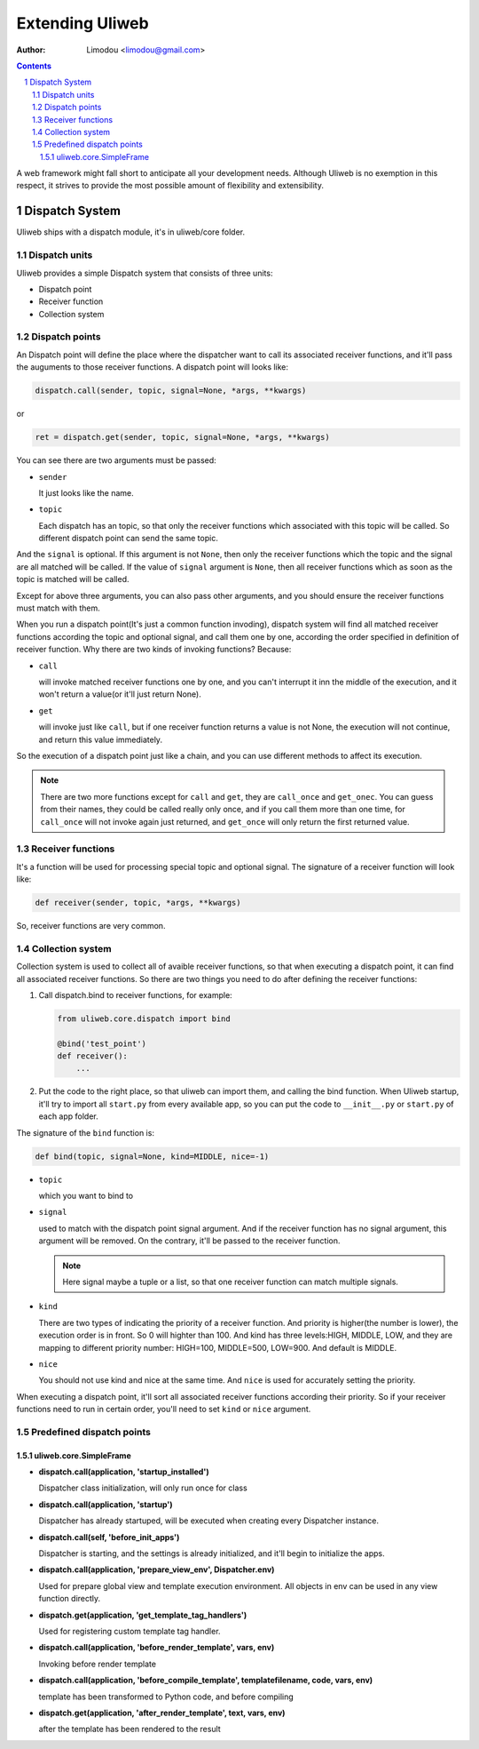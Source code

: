 Extending Uliweb
=================

:Author: Limodou <limodou@gmail.com>

.. contents:: 
.. sectnum::

A web framework might fall short to anticipate all your development needs. 
Although Uliweb is no exemption in this respect, it strives to provide the most 
possible amount of flexibility and extensibility.

Dispatch System
---------------

Uliweb ships with a dispatch module, it's in uliweb/core folder.

Dispatch units
~~~~~~~~~~~~~~~

Uliweb provides a simple Dispatch system that consists of three units: 

* Dispatch point
* Receiver function
* Collection system

Dispatch points
~~~~~~~~~~~~~~~~

An Dispatch point will define the place where the dispatcher want to call
its associated receiver functions, and it'll pass the auguments to those
receiver functions. A dispatch point will looks like:

.. code:: python

    dispatch.call(sender, topic, signal=None, *args, **kwargs)
    
or 

.. code:: python
    
    ret = dispatch.get(sender, topic, signal=None, *args, **kwargs)

You can see there are two arguments must be passed:

* ``sender``

  It just looks like the name.

* ``topic``

  Each dispatch has an topic, so that only the receiver functions which 
  associated with this topic will be called. So different dispatch point 
  can send the same topic.

And the ``signal`` is optional. If this argument is not ``None``, then only the
receiver functions which the topic and the signal are all matched will be called.
If the value of ``signal`` argument is ``None``, then all receiver functions which
as soon as the topic is matched will be called.

Except for above three arguments, you can also pass other arguments, and you 
should ensure the receiver functions must match with them.

When you run a dispatch point(It's just a common function invoding), dispatch
system will find all matched receiver functions according the topic and optional
signal, and call them one by one, according the order specified in definition of
receiver function. Why there are two kinds of invoking functions? Because:

* ``call``

  will invoke matched receiver functions one by one, and you can't interrupt it
  inn the middle of the execution, and it won't return a value(or it'll just return
  None).

* ``get``

  will invoke just like ``call``, but if one receiver function returns a value
  is not None, the execution will not continue, and return this value immediately.

So the execution of a dispatch point just like a chain, and you can use different
methods to affect its execution.

.. note::

    There are two more functions except for ``call`` and ``get``, they are ``call_once``
    and ``get_onec``. You can guess from their names, they could be called really
    only once, and if you call them more than one time, for ``call_once`` will not
    invoke again just returned, and ``get_once`` will only return the first returned
    value.
    
Receiver functions
~~~~~~~~~~~~~~~~~~~

It's a function will be used for processing special topic and optional signal.
The signature of a receiver function will look like:

.. code:: python

    def receiver(sender, topic, *args, **kwargs)
    
So, receiver functions are very common.

Collection system
~~~~~~~~~~~~~~~~~~~

Collection system is used to collect all of avaible receiver functions, so that
when executing a dispatch point, it can find all associated receiver functions.
So there are two things you need to do after defining the receiver functions:

#. Call dispatch.bind to receiver functions, for example:

   .. code:: python

        from uliweb.core.dispatch import bind
        
        @bind('test_point')
        def receiver():
            ...
            
#. Put the code to the right place, so that uliweb can import them, and calling
   the bind function. When Uliweb startup, it'll try to import all ``start.py`` 
   from every available app, so you can put the code to ``__init__.py`` or ``start.py``
   of each app folder.

The signature of the ``bind`` function is:

.. code:: python

    def bind(topic, signal=None, kind=MIDDLE, nice=-1) 

* ``topic``

  which you want to bind to

* ``signal``

  used to match with the dispatch point signal argument. And if the receiver
  function has no signal argument, this argument will be removed. On the 
  contrary, it'll be passed to the receiver function.

  .. note::

    Here signal maybe a tuple or a list, so that one receiver function can
    match multiple signals. 

* ``kind``

  There are two types of indicating the priority of a receiver function. And
  priority is higher(the number is lower), the execution order is in front. 
  So 0 will highter than 100. And kind has three levels:HIGH, MIDDLE, LOW, and
  they are mapping to different priority number: HIGH=100, MIDDLE=500, LOW=900.
  And default is MIDDLE.

* ``nice``

  You should not use kind and nice at the same time. And ``nice`` is used for
  accurately setting the priority.

When executing a dispatch point, it'll sort all associated receiver functions
according their priority. So if your receiver functions need to run in certain
order, you'll need to set ``kind`` or ``nice`` argument.

Predefined dispatch points
~~~~~~~~~~~~~~~~~~~~~~~~~~~~

uliweb.core.SimpleFrame
+++++++++++++++++++++++++

* **dispatch.call(application, 'startup_installed')**

  Dispatcher class initialization, will only run once for class

* **dispatch.call(application, 'startup')**

  Dispatcher has already startuped, will be executed when creating every Dispatcher
  instance.

* **dispatch.call(self, 'before_init_apps')**

  Dispatcher is starting, and the settings is already initialized, and it'll begin to
  initialize the apps.

* **dispatch.call(application, 'prepare_view_env', Dispatcher.env)**

  Used for prepare global view and template execution environment. All objects in env can 
  be used in any view function directly.

* **dispatch.get(application, 'get_template_tag_handlers')**

  Used for registering custom template tag handler.

* **dispatch.call(application, 'before_render_template', vars, env)**

  Invoking before render template

* **dispatch.call(application, 'before_compile_template', templatefilename, code, vars, env)**

  template has been transformed to Python code, and before compiling

* **dispatch.get(application, 'after_render_template', text, vars, env)**

  after the template has been rendered to the result